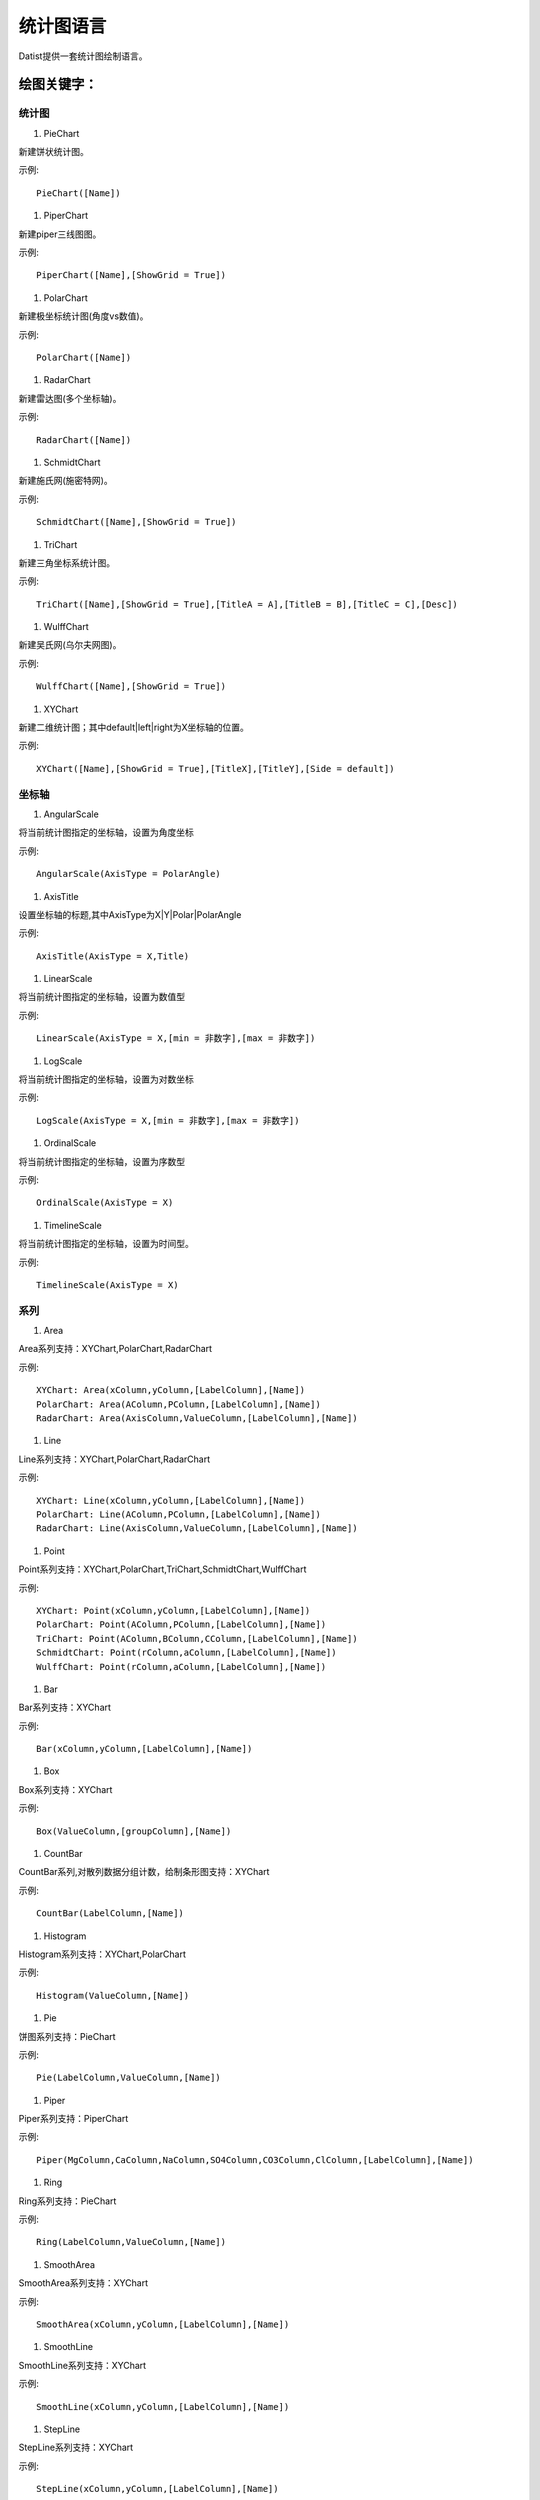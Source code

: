 ﻿.. ChartLanguage
 
统计图语言
====================================
Datist提供一套统计图绘制语言。

绘图关键字：
-----------------------------------

统计图
^^^^^^^^^^^^^^^^^^^^^^^^^^^^^^^^^^^

#. PieChart

新建饼状统计图。

示例::

    PieChart([Name])

#. PiperChart

新建piper三线图图。

示例::

    PiperChart([Name],[ShowGrid = True])

#. PolarChart

新建极坐标统计图(角度vs数值)。

示例::

    PolarChart([Name])

#. RadarChart

新建雷达图(多个坐标轴)。

示例::

    RadarChart([Name])

#. SchmidtChart

新建施氏网(施密特网)。

示例::

    SchmidtChart([Name],[ShowGrid = True])

#. TriChart

新建三角坐标系统计图。

示例::

    TriChart([Name],[ShowGrid = True],[TitleA = A],[TitleB = B],[TitleC = C],[Desc])

#. WulffChart

新建吴氏网(乌尔夫网图)。

示例::

    WulffChart([Name],[ShowGrid = True])

#. XYChart

新建二维统计图；其中default|left|right为X坐标轴的位置。

示例::

    XYChart([Name],[ShowGrid = True],[TitleX],[TitleY],[Side = default])

坐标轴
^^^^^^^^^^^^^^^^^^^^^^^^^^^^^^^^^^^

#. AngularScale

将当前统计图指定的坐标轴，设置为角度坐标

示例::

    AngularScale(AxisType = PolarAngle)

#. AxisTitle

设置坐标轴的标题,其中AxisType为X|Y|Polar|PolarAngle

示例::

    AxisTitle(AxisType = X,Title)

#. LinearScale

将当前统计图指定的坐标轴，设置为数值型

示例::

    LinearScale(AxisType = X,[min = 非数字],[max = 非数字])

#. LogScale

将当前统计图指定的坐标轴，设置为对数坐标

示例::

    LogScale(AxisType = X,[min = 非数字],[max = 非数字])

#. OrdinalScale

将当前统计图指定的坐标轴，设置为序数型

示例::

    OrdinalScale(AxisType = X)

#. TimelineScale

将当前统计图指定的坐标轴，设置为时间型。

示例::

    TimelineScale(AxisType = X)

系列
^^^^^^^^^^^^^^^^^^^^^^^^^^^^^^^^^^^

#.  Area

Area系列支持：XYChart,PolarChart,RadarChart

示例::

    XYChart: Area(xColumn,yColumn,[LabelColumn],[Name])
    PolarChart: Area(AColumn,PColumn,[LabelColumn],[Name])
    RadarChart: Area(AxisColumn,ValueColumn,[LabelColumn],[Name])

#.  Line

Line系列支持：XYChart,PolarChart,RadarChart

示例::

    XYChart: Line(xColumn,yColumn,[LabelColumn],[Name])
    PolarChart: Line(AColumn,PColumn,[LabelColumn],[Name])
    RadarChart: Line(AxisColumn,ValueColumn,[LabelColumn],[Name])

#.  Point

Point系列支持：XYChart,PolarChart,TriChart,SchmidtChart,WulffChart

示例::

    XYChart: Point(xColumn,yColumn,[LabelColumn],[Name])
    PolarChart: Point(AColumn,PColumn,[LabelColumn],[Name])
    TriChart: Point(AColumn,BColumn,CColumn,[LabelColumn],[Name])
    SchmidtChart: Point(rColumn,aColumn,[LabelColumn],[Name])
    WulffChart: Point(rColumn,aColumn,[LabelColumn],[Name])

#. Bar

Bar系列支持：XYChart

示例::

    Bar(xColumn,yColumn,[LabelColumn],[Name])

#. Box

Box系列支持：XYChart

示例::

    Box(ValueColumn,[groupColumn],[Name])

#. CountBar

CountBar系列,对散列数据分组计数，给制条形图支持：XYChart

示例::

    CountBar(LabelColumn,[Name])

#. Histogram

Histogram系列支持：XYChart,PolarChart

示例::

    Histogram(ValueColumn,[Name])

#. Pie

饼图系列支持：PieChart

示例::

    Pie(LabelColumn,ValueColumn,[Name])

#. Piper

Piper系列支持：PiperChart

示例::

    Piper(MgColumn,CaColumn,NaColumn,SO4Column,CO3Column,ClColumn,[LabelColumn],[Name])

#. Ring

Ring系列支持：PieChart

示例::

    Ring(LabelColumn,ValueColumn,[Name])

#. SmoothArea

SmoothArea系列支持：XYChart

示例::

    SmoothArea(xColumn,yColumn,[LabelColumn],[Name])

#. SmoothLine

SmoothLine系列支持：XYChart

示例::

    SmoothLine(xColumn,yColumn,[LabelColumn],[Name])

#. StepLine

StepLine系列支持：XYChart

示例::

    StepLine(xColumn,yColumn,[LabelColumn],[Name])

标记
^^^^^^^^^^^^^^^^^^^^^^^^^^^^^^^^^^^

#. Circle

绘制椭圆

示例::

    Circle(CenterPoint,SidePoint)

#. Curve

绘制曲线

示例::

    Curve(pointA,pointB,pointC...)

#. Ellipse

绘制椭圆

示例::

    Ellipse(pointA,pointB)

#. Image

加载背景图片

示例::

    Image(File)

#. Label

添加标记,支持XYChart,TriChart，其中Position为Center(默认),LeftTop,LeftMiddle,LeftBottom,CenterTop,CenterBottom,RightTop,RightMiddle,RightBottom

示例::

    Label(Text,point[,Pos])

#. Polyline

绘制折线

示例::

    Polyline(pointA,pointB,pointC...)

#. Rect

绘制矩形

示例::

    Rect(pointA,pointB)

页面布局
^^^^^^^^^^^^^^^^^^^^^^^^^^^^^^^^^^^

#. AlignGrid

网格布局所有统计图，其中margin指定页边距，gap指定图与图之间的间隔。

示例::

    AlignGrid([margin = 1],[gap = 5])

#. AlignH

左右布局所有统计图，其中margin指定页边距，gap指定图与图之间的间隔。

示例::

    AlignH([margin = 1],[gap = 5])

#. AlignLeft

┠型布局所有统计图，其中margin指定页边距，gap指定图与图之间的间隔。

示例::

    AlignLeft([margin = 1],[gap = 5])

#. AlignRight

┫型布局所有统计图，其中margin指定页边距，gap指定图与图之间的间隔。

示例::

    AlignRight([margin = 1],[gap = 5])

#. AlignV

上下布局所有统计图，其中margin指定页边距，gap指定图与图之间的间隔。

示例::

    AlignV([margin = 1],[gap = 5])

设置
^^^^^^^^^^^^^^^^^^^^^^^^^^^^^^^^^^^

#. ChartStyle

设置统计图的界面样式。

示例::

    ChartStyle([style = Default],[margin = 15])

#. Export

导出图像

示例::

    Export(File)

#. SetChart

将指定名称的统计图设置为当前统计图

示例::

    SetChart(Name)

#. SetData

当有多个数据源时，切换当前用于绘图的数据表；tableId从1开始计数。

示例::

    SetData(Name|tableId)

#. SetLegend

设置图例样式

示例::

    SetLegend([Pos = LeftTop],[dock = True],[Rows = -1],[Cols = -1])

#. Title

设置标题

示例::

    Title(Text,[Pos = Left],[Font = 宋体],[Size = 16])

扩展图形
^^^^^^^^^^^^^^^^^^^^^^^^^^^^^^^^^^^

#. Clasolite

碎屑岩三角分类图解

示例::

    Clasolite()


    
案例：
-----------------------------------

点系列示例::

    //点系列
    Title(散点图测试)
    XYChart(chart2) 
    point(邮件营销,搜索引擎,name="搜索引擎")
    point(搜索引擎,邮件营销,name="邮件营销")

.. figure:: ChartImages/Chart1.png
    :align: center
    :figwidth: 90% 
    :name: plate
    	
	
多个系列示例::
	
    //多个系列
    Setdata(1)
    XYChart(chart2)
    AxisTitle(x,一周的广告收入)
    AxisTitle(y,访问率)
    Bar(Name,联盟广告)
    Bar(Name,视频广告)
    Bar(Name,直接访问)

.. figure:: ChartImages/Chart2.png
    :align: center
    :figwidth: 90% 
    :name: plate	
	
	
SmoothArea示例::	

    //SmoothArea
    XYChart(chart5)
    Area(Name,直接访问)
    XYChart(chart5)
    SmoothArea(Name,直接访问)
    AlignV()
    ChartStyle(Dark)

.. figure:: ChartImages/Chart3.png
    :align: center
    :figwidth: 90% 
    :name: plate	
		

StepLine示例::		
	
    //StepLine
    XYChart(chart5)
    Linearscale(y,0,400)
    StepLine(Name,直接访问)

.. figure:: ChartImages/Chart4.png
    :align: center
    :figwidth: 90% 
    :name: plate	
	
误差统计图示例::		
	
    //误差统计图
    XYChart(chart1)
    Box(搜索引擎,Name)
    XYChart(chart2)
    Box(搜索引擎) 

.. figure:: ChartImages/Chart5.png
    :align: center
    :figwidth: 90% 
    :name: plate	
		
	
Histogram与玫瑰花图示例::	
    
    //Histogram与玫瑰花图
    XYChart(chart2)
    Histogram(邮件营销,联盟广告)
    PolarChart(chart1)
    Histogram(邮件营销,联盟广告)
    ChartStyle(Dark) 
	
.. figure:: ChartImages/Chart6.png
    :align: center
    :figwidth: 90% 
    :name: plate		
	
饼图示例::	
   
    //饼图
    PieChart(pie1)
    Pie(Name,直接访问)
    PieChart(pie2)
    Ring(Name,直接访问) 
  
.. figure:: ChartImages/Chart7.png
    :align: center
    :figwidth: 90% 
    :name: plate	

雷达图示例::	
	
    //雷达图
    RadarChart(chart1)
    Area(Name,搜索引擎)
    RadarChart(chart1)
    line(Name,搜索引擎)
    ChartStyle(Dark)
      
.. figure:: ChartImages/Chart8.png
    :align: center
    :figwidth: 90% 
    :name: plate		  

极坐标系示例::
	
    //极坐标系
    PolarChart(chart1)
    Area(联盟广告,搜索引擎)
    PolarChart(chart1)
    Histogram(邮件营销,联盟广告)
    ChartStyle(Dark)
      
.. figure:: ChartImages/Chart9.png
    :align: center
    :figwidth: 90% 
    :name: plate		  
	  
三角坐标系示例::
	  
    //三角坐标系
    trichart(test,true,Q,f,R)
    setdata(4)
    point(Q,F,R)
    
.. figure:: ChartImages/Chart10.png
    :align: center
    :figwidth: 90% 
    :name: plate		
	
吴氏网与施氏网示例::
  
    //吴氏网与施氏网
    setdata(4)
    SchmidtChart(test2,true)
    point(Q,F)
    WulffChart(test3,true)
    point(Q,F)
    
.. figure:: ChartImages/Chart11.png
    :align: center
    :figwidth: 90% 
    :name: plate		
	
Piper三线图示例::
	
    //Piper三线图
    title(Piper三线图测试用例,font=微软雅黑,size=16)
    setdata(tri) 
    PiperChart(test,true)
    Piper(q,f,r,q,f,r,Name) 
    SetLegend( 3 ,false,cols=1 )
    ChartStyle(dark) 
    Circle(0 78.5 21.5 0 39.8 60.2,0 63.1 36.9 0 35.7 64.3)
    Circle(Null 38.7 38.3 23.1,Null 28.7 32.7 38.6)
    Circle(37.8 42.2 20.0 Null,28.7 36.6 34.7 Null)
    
.. figure:: ChartImages/Chart12.png
    :align: center
    :figwidth: 90% 
    :name: plate		
	
水平布局器示例::
	
    //水平布局器
    setdata(1)
    XYChart(chart2,side=right)
    AxisTitle(y,联盟广告)
    Bar(Name,联盟广告)
    XYChart(chart2,side=left)
    AxisTitle(y,直接访问)
    Bar(Name,直接访问)
    ChartStyle(Dark)
    AlignH()
	
.. figure:: ChartImages/Chart13.png
    :align: center
    :figwidth: 90% 
    :name: plate		
	
	
垂直局器示例::   

    //垂直局器
    XYChart(chart1)
    AxisTitle(y,联盟广告)
    Bar(Name,联盟广告)
    XYChart(chart2)
    AxisTitle(y,直接访问)
    area(Name,直接访问)
    XYChart(chart3)
    AxisTitle(y,直接访问)
    StepLine(Name,直接访问)
    XYChart(chart4)
    AxisTitle(y,搜索引擎)
    smoothline(Name,搜索引擎)
    ChartStyle(Dark)
    AlignV()
		
.. figure:: ChartImages/Chart14.png
    :align: center
    :figwidth: 90% 
    :name: plate		
	
左布局器示例::    
   
    //左布局器
    XYChart(chart1,left)
    AxisTitle(y,访问率)
    Bar(Name,联盟广告)
    XYChart(chart2)
    area(Name,直接访问)
    XYChart(chart3)
    StepLine(Name,直接访问)
    XYChart(chart4)
    smoothline(Name,搜索引擎)
    ChartStyle(Dark)
    Alignleft()
 
.. figure:: ChartImages/Chart15.png
    :align: center
    :figwidth: 90% 
    :name: plate	

右布局器示例:: 
 
    //右布局器
    XYChart(chart1)
    AxisTitle(y,访问率)
    Bar(Name,联盟广告)
    XYChart(chart2)
    area(Name,直接访问)
    XYChart(chart2)
    StepLine(Name,直接访问)
    PolarChart(chart1)
    Area(邮件营销,搜索引擎)
    ChartStyle(Dark)
    AlignRight()
    
.. figure:: ChartImages/Chart16.png
    :align: center
    :figwidth: 90% 
    :name: plate		
	
网格局器示例:: 
	
    //网格局器
    XYChart(chart1)
    AxisTitle(y,联盟广告)
    Bar(Name,联盟广告)
    XYChart(chart2)
    AxisTitle(y,直接访问)
    area(Name,直接访问)
    XYChart(chart3)
    AxisTitle(y,直接访问)
    StepLine(Name,直接访问)
    XYChart(chart4)
    AxisTitle(y,搜索引擎)
    smoothline(Name,搜索引擎)
    ChartStyle(Dark)
    AlignGrid()
    	
.. figure:: ChartImages/Chart17.png
    :align: center
    :figwidth: 90% 
    :name: plate	

样式示例:: 
	
    //样式
    XYChart(chart1)
    Bar(Name,联盟广告)
    XYChart(chart2)
    area(Name,直接访问)
    XYChart(chart2)
    StepLine(Name,直接访问)
    PolarChart(chart1)
    Area(邮件营销,搜索引擎)
    ChartStyle(default) //default  paper  light  dark
    AlignRight()
    
.. figure:: ChartImages/Chart18.png
    :align: center
    :figwidth: 90% 
    :name: plate	
		
多个数据源示例:: 
	
    //多个数据源
    XYChart(chart2,left)
    AxisTitle(x,一周的广告收入)
    AxisTitle(y,访问率)
    Bar(Name,联盟广告,Name=联盟广告)
    Bar(Name,视频广告,Name=视频广告)
    Bar(Name,直接访问,Name=直接访问)
    setdata(2)
    PieChart(饼图)
    Pie(Name,age)
    setdata(广告访问)
    XYChart(chart5)
    StepLine(Name,邮件营销)
    PolarChart(chart1)
    Area(联盟广告,搜索引擎)
    ChartStyle(dark)
    AlignRight()
    
.. figure:: ChartImages/Chart19.png
    :align: center
    :figwidth: 90% 
    :name: plate	

对数坐标系示例:: 	
	
    //对数坐标系
    XYChart(chart5)
    StepLine(Name,直接访问)
    logscale(Y)
    
.. figure:: ChartImages/Chart20.png
    :align: center
    :figwidth: 90% 
    :name: plate		
	
时间轴示例::
	
    //时间轴
    setdata(2)
    XYChart(chart5)
    StepLine(Birthday,Age)     
	
.. figure:: ChartImages/Chart21.png
    :align: center
    :figwidth: 90% 
    :name: plate		
	
扩展图形示例::
	
    //扩展图形
    Clasolite()
    setdata(4)
    point(Q,F,R)

.. figure:: ChartImages/Chart22.png
    :align: center
    :figwidth: 90% 
    :name: plate	

